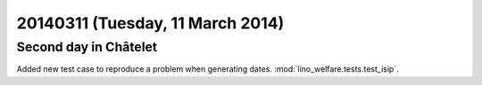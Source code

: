 =================================
20140311 (Tuesday, 11 March 2014)
=================================

Second day in Châtelet
----------------------

Added new test case to reproduce a problem when generating dates.
:mod:`lino_welfare.tests.test_isip`.
